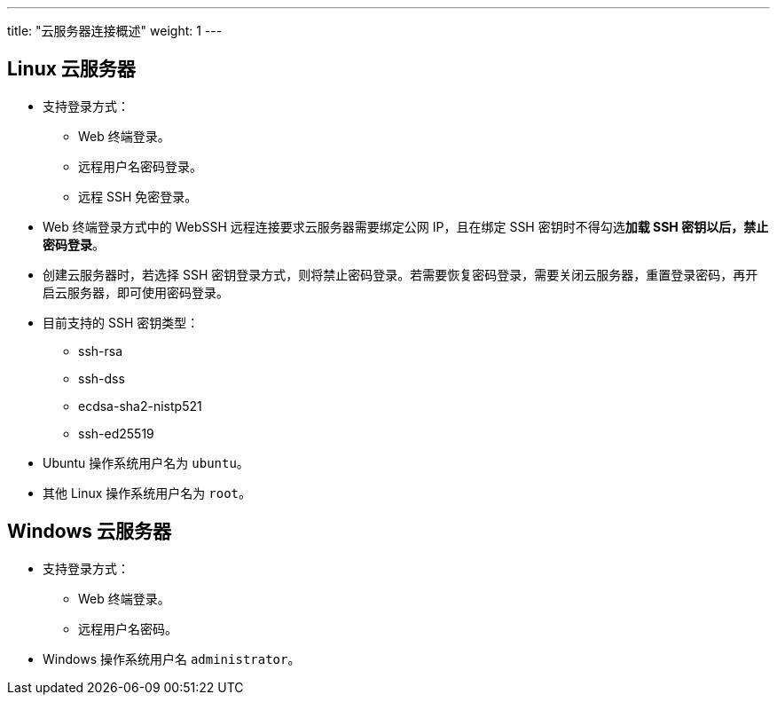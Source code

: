 ---
title: "云服务器连接概述"
weight: 1
---

== Linux 云服务器

* 支持登录方式：
** Web 终端登录。
** 远程用户名密码登录。
** 远程 SSH 免密登录。

* Web 终端登录方式中的 WebSSH 远程连接要求云服务器需要绑定公网 IP，且在绑定 SSH 密钥时不得勾选**加载 SSH 密钥以后，禁止密码登录**。
* 创建云服务器时，若选择 SSH 密钥登录方式，则将禁止密码登录。若需要恢复密码登录，需要关闭云服务器，重置登录密码，再开启云服务器，即可使用密码登录。

* 目前支持的 SSH 密钥类型：
 ** ssh-rsa
 ** ssh-dss
 ** ecdsa-sha2-nistp521
 ** ssh-ed25519

* Ubuntu 操作系统用户名为 ``ubuntu``。
* 其他 Linux 操作系统用户名为 ``root``。

== Windows 云服务器

* 支持登录方式：
** Web 终端登录。
** 远程用户名密码。

* Windows 操作系统用户名 ``administrator``。



